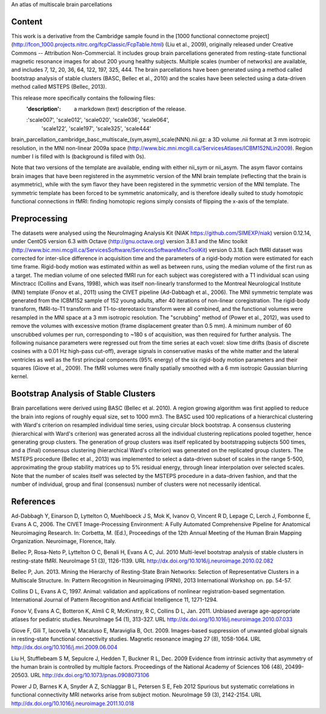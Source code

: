 An atlas of multiscale brain parcellations


Content
-------
This work is a derivative from the Cambridge sample found in the [1000
functional connectome project]
(http://fcon_1000.projects.nitrc.org/fcpClassic/FcpTable.html) (Liu et
al., 2009), originally released under Creative Commons -- Attribution
Non-Commercial. It includes group brain parcellations generated from
resting-state functional magnetic resonance images for about 200 young
healthy subjects. Multiple scales (number of networks) are available,
and includes 7, 12, 20, 36, 64, 122, 197, 325, 444. The brain parcellations
have been generated using a method called bootstrap analysis of stable clusters
(BASC, Bellec et al., 2010) and the scales have been selected using a data-driven
method called MSTEPS (Bellec, 2013).


This release more specifically contains the following files:
    :'description': a markdown (text) description of the release.
    :'scale007', 'scale012', 'scale020', 'scale036', 'scale064',
     'scale122', 'scale197', 'scale325', 'scale444'
brain_parcellation_cambridge_basc_multiscale_(sym,asym)_scale(NNN).nii.gz:
a 3D volume .nii format at 3 mm isotropic resolution, in the MNI non-linear
2009a space (http://www.bic.mni.mcgill.ca/ServicesAtlases/ICBM152NLin2009).
Region number I is filled with Is (background is filled with 0s).


Note that two versions of the template are available, ending with either
nii_sym or nii_asym. The asym flavor contains brain images that have been
registered in the asymmetric version of the MNI brain template (reflecting
that the brain is asymmetric), while with the sym flavor they have been
registered in the symmetric version of the MNI template. The symmetric
template has been forced to be symmetric anatomically, and is therefore
ideally suited to study homotopic functional connections in fMRI: finding
homotopic regions simply consists of flipping the x-axis of the template.


Preprocessing
-------------
The datasets were analysed using the NeuroImaging Analysis Kit (NIAK
https://github.com/SIMEXP/niak) version 0.12.14, under CentOS version 6.3 with
Octave (http://gnu.octave.org) version 3.8.1 and the Minc toolkit
(http://www.bic.mni.mcgill.ca/ServicesSoftware/ServicesSoftwareMincToolKit)
version 0.3.18.
Each fMRI dataset was corrected for inter-slice difference in acquisition time
and the parameters of a rigid-body motion were estimated for each time frame.
Rigid-body motion was estimated within as well as between runs, using the
median volume of the first run as a target. The median volume of one selected
fMRI run for each subject was coregistered with a T1 individual scan using
Minctracc (Collins and Evans, 1998), which was itself non-linearly transformed
to the Montreal Neurological Institute (MNI) template (Fonov et al., 2011)
using the CIVET pipeline (Ad-Dabbagh et al., 2006). The MNI symmetric template
was generated from the ICBM152 sample of 152 young adults, after 40 iterations
of non-linear coregistration. The rigid-body transform, fMRI-to-T1 transform
and T1-to-stereotaxic transform were all combined, and the functional volumes
were resampled in the MNI space at a 3 mm isotropic resolution. The
"scrubbing" method of (Power et al., 2012), was used to remove the volumes
with excessive motion (frame displacement greater than 0.5 mm). A minimum
number of 60 unscrubbed volumes per run, corresponding to ~180 s of
acquisition, was then required for further analysis. The following nuisance
parameters were regressed out from the time series at each voxel: slow time
drifts (basis of discrete cosines with a 0.01 Hz high-pass cut-off), average
signals in conservative masks of the white matter and the lateral ventricles
as well as the first principal components (95% energy) of the
six rigid-body motion parameters and their squares (Giove et al., 2009). The
fMRI volumes were finally spatially smoothed with a 6 mm isotropic Gaussian
blurring kernel.


Bootstrap Analysis of Stable Clusters
-------------------------------------
Brain parcellations were derived using BASC (Bellec et al. 2010). A region
growing algorithm was first applied to reduce the brain into regions of
roughly equal size, set to 1000 mm3. The BASC used 100 replications of a
hierarchical clustering with Ward's criterion on resampled individual time
series, using circular block bootstrap. A consensus clustering (hierarchical
with Ward's criterion) was generated across all the individual clustering
replications pooled together, hence generating group clusters. The generation
of group clusters was itself replicated by bootstrapping subjects 500 times,
and a (final) consensus clustering (hierarchical Ward's criterion) was
generated on the replicated group clusters. The MSTEPS procedure (Bellec et
al., 2013) was implemented to select a data-driven subset of scales in the
range 5-500, approximating the group stability matrices up to 5% residual
energy, through linear interpolation over selected scales. Note that the
number of scales itself was selected by the MSTEPS procedure in a data-driven
fashion, and that the number of individual, group and final (consensus) number
of clusters were not necessarily identical.


References
----------
Ad-Dabbagh Y, Einarson D, Lyttelton O, Muehlboeck J S, Mok K,
Ivanov O, Vincent R D, Lepage C, Lerch J, Fombonne E, Evans A C,
2006. The CIVET Image-Processing Environment: A Fully Automated
Comprehensive Pipeline for Anatomical Neuroimaging Research.
In: Corbetta, M. (Ed.), Proceedings of the 12th Annual Meeting
of the Human Brain Mapping Organization. Neuroimage, Florence, Italy.

Bellec P, Rosa-Neto P, Lyttelton O C, Benali H, Evans A C, Jul. 2010
Multi-level bootstrap analysis of stable clusters in resting-state fMRI.
NeuroImage 51 (3), 1126-1139.
URL http://dx.doi.org/10.1016/j.neuroimage.2010.02.082

Bellec P, Jun. 2013. Mining the Hierarchy of Resting-State Brain Networks:
Selection of Representative Clusters in a Multiscale Structure. In: Pattern
Recognition in Neuroimaging (PRNI), 2013 International Workshop on. pp.
54-57.

Collins D L, Evans A C, 1997. Animal: validation and applications of
nonlinear registration-based segmentation. International Journal of
Pattern Recognition and Artificial Intelligence 11, 1271-1294.

Fonov V, Evans A C, Botteron K, Almli C R, McKinstry, R C, Collins D L,
Jan. 2011. Unbiased average age-appropriate atlases for pediatric
studies. NeuroImage 54 (1), 313-327.
URL http://dx.doi.org/10.1016/j.neuroimage.2010.07.033

Giove F, Gili T, Iacovella V, Macaluso E, Maraviglia B, Oct. 2009.
Images-based suppression of unwanted global signals in resting-state
functional connectivity studies. Magnetic resonance imaging 27 (8), 1058-1064.
URL http://dx.doi.org/10.1016/j.mri.2009.06.004

Liu H, Stufflebeam S M, Sepulcre J, Hedden T, Buckner R L, Dec. 2009
Evidence from intrinsic activity that asymmetry of the human brain
is controlled by multiple factors. Proceedings of the National Academy
of Sciences 106 (48), 20499-20503.
URL http://dx.doi.org/10.1073/pnas.0908073106

Power J D, Barnes K A, Snyder A Z, Schlaggar B L, Petersen S E, Feb 2012
Spurious but systematic correlations in functional connectivity
MRI networks arise from subject motion. NeuroImage 59 (3), 2142-2154.
URL http://dx.doi.org/10.1016/j.neuroimage.2011.10.018
